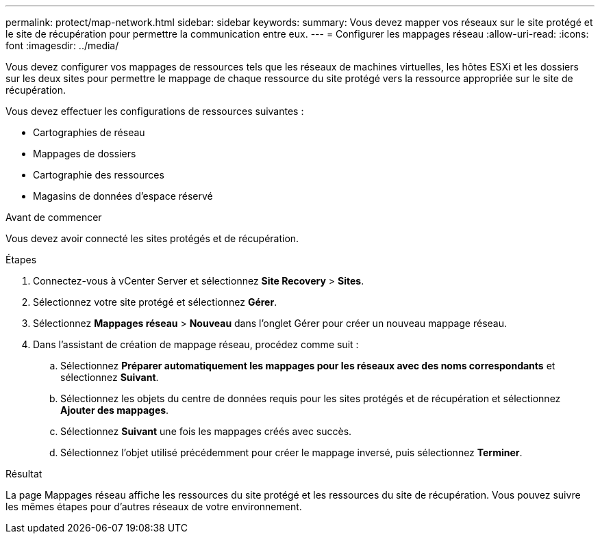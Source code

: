 ---
permalink: protect/map-network.html 
sidebar: sidebar 
keywords:  
summary: Vous devez mapper vos réseaux sur le site protégé et le site de récupération pour permettre la communication entre eux. 
---
= Configurer les mappages réseau
:allow-uri-read: 
:icons: font
:imagesdir: ../media/


[role="lead"]
Vous devez configurer vos mappages de ressources tels que les réseaux de machines virtuelles, les hôtes ESXi et les dossiers sur les deux sites pour permettre le mappage de chaque ressource du site protégé vers la ressource appropriée sur le site de récupération.

Vous devez effectuer les configurations de ressources suivantes :

* Cartographies de réseau
* Mappages de dossiers
* Cartographie des ressources
* Magasins de données d'espace réservé


.Avant de commencer
Vous devez avoir connecté les sites protégés et de récupération.

.Étapes
. Connectez-vous à vCenter Server et sélectionnez *Site Recovery* > *Sites*.
. Sélectionnez votre site protégé et sélectionnez *Gérer*.
. Sélectionnez *Mappages réseau* > *Nouveau* dans l’onglet Gérer pour créer un nouveau mappage réseau.
. Dans l’assistant de création de mappage réseau, procédez comme suit :
+
.. Sélectionnez *Préparer automatiquement les mappages pour les réseaux avec des noms correspondants* et sélectionnez *Suivant*.
.. Sélectionnez les objets du centre de données requis pour les sites protégés et de récupération et sélectionnez *Ajouter des mappages*.
.. Sélectionnez *Suivant* une fois les mappages créés avec succès.
.. Sélectionnez l’objet utilisé précédemment pour créer le mappage inversé, puis sélectionnez *Terminer*.




.Résultat
La page Mappages réseau affiche les ressources du site protégé et les ressources du site de récupération.  Vous pouvez suivre les mêmes étapes pour d’autres réseaux de votre environnement.
